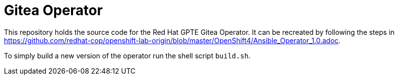= Gitea Operator

This repository holds the source code for the Red Hat GPTE Gitea Operator. It can be recreated by following the steps in https://github.com/redhat-cop/openshift-lab-origin/blob/master/OpenShift4/Ansible_Operator_1.0.adoc.

To simply build a new version of the operator run the shell script `build.sh`.


